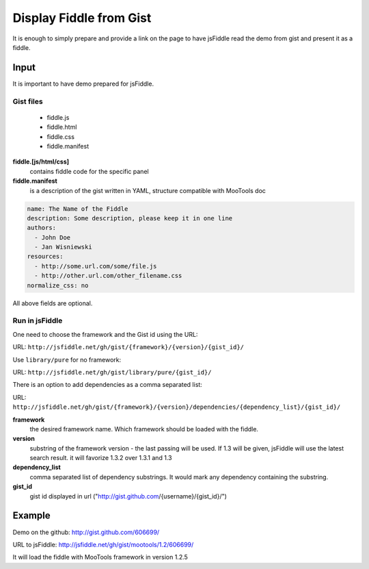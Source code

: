 .. _gist-read:

========================
Display Fiddle from Gist
========================

It is enough to simply prepare and provide a link on the page to have jsFiddle read the demo from 
gist and present it as a fiddle.

Input
=====

It is important to have demo prepared for jsFiddle. 

Gist files
------------------------

  * fiddle.js

  * fiddle.html

  * fiddle.css

  * fiddle.manifest


**fiddle.[js/html/css]**
   contains fiddle code for the specific panel

**fiddle.manifest**
  is a description of the gist written in YAML, structure compatible with MooTools doc

.. code-block:: yaml
   
    name: The Name of the Fiddle
    description: Some description, please keep it in one line
    authors:
      - John Doe
      - Jan Wisniewski
    resources:
      - http://some.url.com/some/file.js
      - http://other.url.com/other_filename.css
    normalize_css: no

All above fields are optional.


Run in jsFiddle
---------------

One need to choose the framework and the Gist id using the URL:

URL: ``http://jsfiddle.net/gh/gist/{framework}/{version}/{gist_id}/``

Use ``library/pure`` for no framework:

URL: ``http://jsfiddle.net/gh/gist/library/pure/{gist_id}/``

There is an option to add dependencies as a comma separated list:

URL: ``http://jsfiddle.net/gh/gist/{framework}/{version}/dependencies/{dependency_list}/{gist_id}/``

**framework**
   the desired framework name. Which framework should be loaded with the fiddle.

**version**
   substring of the framework version - the last passing will be used. If 1.3 will be given, jsFiddle will use the latest search result. it will favorize 1.3.2 over 1.3.1 and 1.3
    
**dependency_list**
   comma separated list of dependency substrings. It would mark any dependency containing the substring.

**gist_id**
   gist id displayed in url ("http://gist.github.com/{username}/{gist_id}/")

Example
=======

Demo on the github: http://gist.github.com/606699/ 

URL to jsFiddle: http://jsfiddle.net/gh/gist/mootools/1.2/606699/

It will load the fiddle with MooTools framework in version 1.2.5

